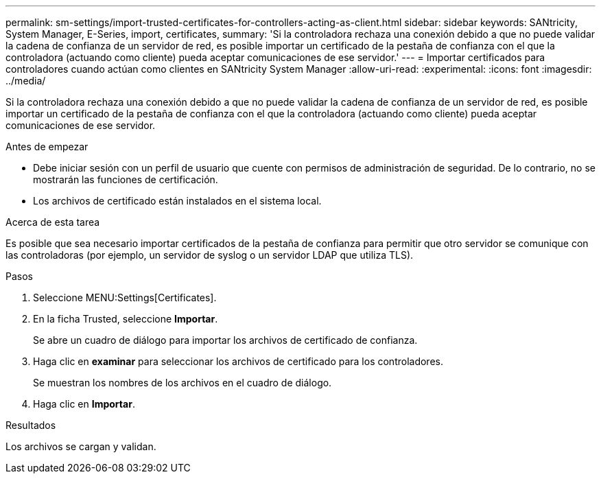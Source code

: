 ---
permalink: sm-settings/import-trusted-certificates-for-controllers-acting-as-client.html 
sidebar: sidebar 
keywords: SANtricity, System Manager, E-Series, import, certificates, 
summary: 'Si la controladora rechaza una conexión debido a que no puede validar la cadena de confianza de un servidor de red, es posible importar un certificado de la pestaña de confianza con el que la controladora (actuando como cliente) pueda aceptar comunicaciones de ese servidor.' 
---
= Importar certificados para controladores cuando actúan como clientes en SANtricity System Manager
:allow-uri-read: 
:experimental: 
:icons: font
:imagesdir: ../media/


[role="lead"]
Si la controladora rechaza una conexión debido a que no puede validar la cadena de confianza de un servidor de red, es posible importar un certificado de la pestaña de confianza con el que la controladora (actuando como cliente) pueda aceptar comunicaciones de ese servidor.

.Antes de empezar
* Debe iniciar sesión con un perfil de usuario que cuente con permisos de administración de seguridad. De lo contrario, no se mostrarán las funciones de certificación.
* Los archivos de certificado están instalados en el sistema local.


.Acerca de esta tarea
Es posible que sea necesario importar certificados de la pestaña de confianza para permitir que otro servidor se comunique con las controladoras (por ejemplo, un servidor de syslog o un servidor LDAP que utiliza TLS).

.Pasos
. Seleccione MENU:Settings[Certificates].
. En la ficha Trusted, seleccione *Importar*.
+
Se abre un cuadro de diálogo para importar los archivos de certificado de confianza.

. Haga clic en *examinar* para seleccionar los archivos de certificado para los controladores.
+
Se muestran los nombres de los archivos en el cuadro de diálogo.

. Haga clic en *Importar*.


.Resultados
Los archivos se cargan y validan.
